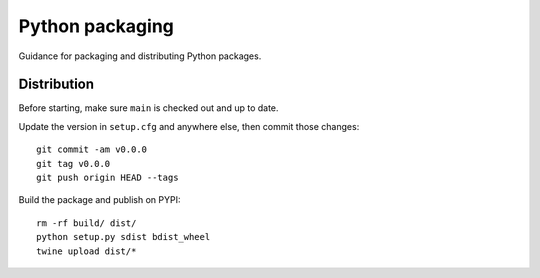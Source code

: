 Python packaging
================

Guidance for packaging and distributing Python packages.

Distribution
------------

Before starting, make sure ``main`` is checked out and up to date.

Update the version in ``setup.cfg`` and anywhere else, then commit those
changes::

   git commit -am v0.0.0
   git tag v0.0.0
   git push origin HEAD --tags

Build the package and publish on PYPI::

   rm -rf build/ dist/
   python setup.py sdist bdist_wheel
   twine upload dist/*
